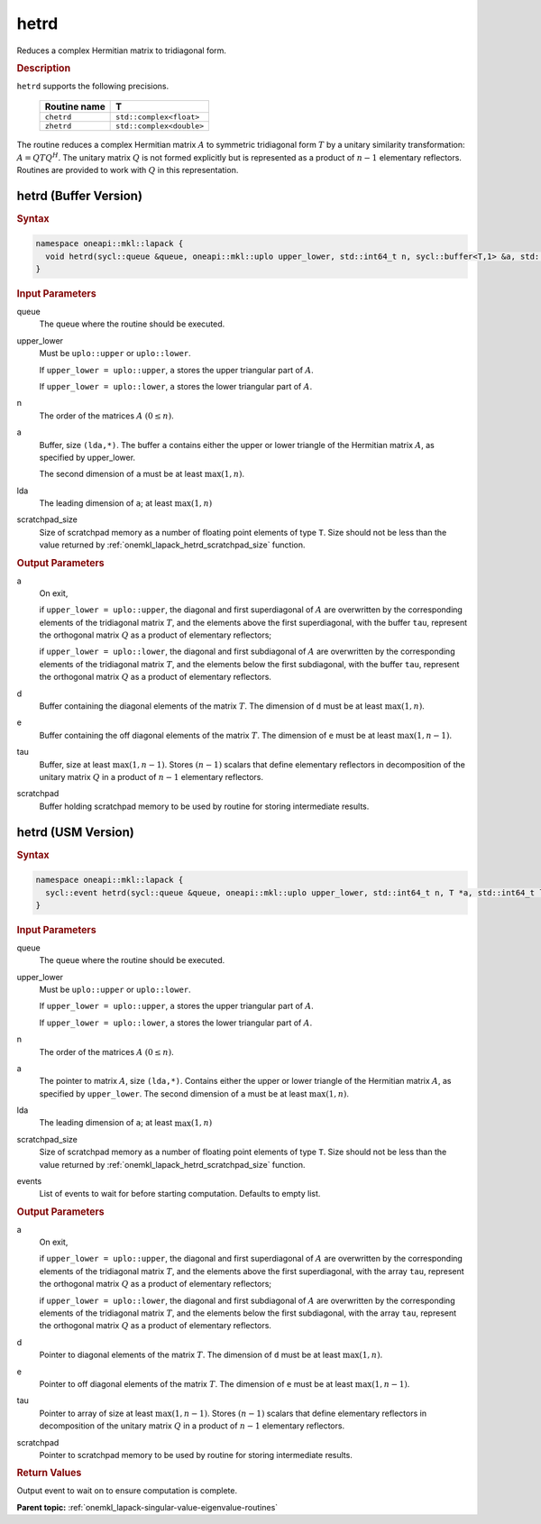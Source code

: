 .. SPDX-FileCopyrightText: 2019-2020 Intel Corporation
..
.. SPDX-License-Identifier: CC-BY-4.0

.. _onemkl_lapack_hetrd:

hetrd
=====

Reduces a complex Hermitian matrix to tridiagonal form.

.. container:: section

  .. rubric:: Description

``hetrd`` supports the following precisions.

   .. list-table:: 
      :header-rows: 1
  
      * -  Routine name 
        -  T 
      * -  ``chetrd`` 
        -  ``std::complex<float>`` 
      * -  ``zhetrd`` 
        -  ``std::complex<double>``

The routine reduces a complex Hermitian matrix :math:`A` to symmetric
tridiagonal form :math:`T` by a unitary similarity transformation:
:math:`A = QTQ^H`. The unitary matrix :math:`Q` is not formed explicitly but
is represented as a product of :math:`n-1` elementary reflectors.
Routines are provided to work with :math:`Q` in this representation.

hetrd (Buffer Version)
----------------------

.. container:: section

  .. rubric:: Syntax

.. code-block:: cpp

    namespace oneapi::mkl::lapack {
      void hetrd(sycl::queue &queue, oneapi::mkl::uplo upper_lower, std::int64_t n, sycl::buffer<T,1> &a, std::int64_t lda, sycl::buffer<realT,1> &d, sycl::buffer<realT,1> &e, sycl::buffer<T,1> &tau, sycl::buffer<T,1> &scratchpad, std::int64_t scratchpad_size)
    }

.. container:: section

  .. rubric:: Input Parameters
      
queue
   The queue where the routine should be executed.

upper_lower
   Must be ``uplo::upper`` or ``uplo::lower``.

   If ``upper_lower = uplo::upper``, ``a`` stores the upper triangular
   part of :math:`A`.

   If ``upper_lower = uplo::lower``, ``a`` stores the lower triangular
   part of :math:`A`.

n
   The order of the matrices :math:`A` :math:`(0 \le n)`.

a
   Buffer, size ``(lda,*)``. The buffer ``a`` contains either the upper
   or lower triangle of the Hermitian matrix :math:`A`, as specified by
   upper_lower.

   The second dimension of ``a`` must be at least :math:`\max(1, n)`.

lda
   The leading dimension of ``a``; at least :math:`\max(1, n)`

scratchpad_size
   Size of scratchpad memory as a number of floating point elements of type ``T``.
   Size should not be less than the value returned by :ref:`onemkl_lapack_hetrd_scratchpad_size` function.

.. container:: section

  .. rubric:: Output Parameters

a
   On exit,

   if ``upper_lower = uplo::upper``, the diagonal and first
   superdiagonal of :math:`A` are overwritten by the corresponding
   elements of the tridiagonal matrix :math:`T`, and the elements above
   the first superdiagonal, with the buffer ``tau``, represent the
   orthogonal matrix :math:`Q` as a product of elementary reflectors;

   if ``upper_lower = uplo::lower``, the diagonal and first
   subdiagonal of :math:`A` are overwritten by the corresponding elements
   of the tridiagonal matrix :math:`T`, and the elements below the first
   subdiagonal, with the buffer ``tau``, represent the orthogonal matrix
   :math:`Q` as a product of elementary reflectors.

d
   Buffer containing the diagonal elements of the matrix :math:`T`. The
   dimension of ``d`` must be at least :math:`\max(1, n)`.

e
   Buffer containing the off diagonal elements of the matrix :math:`T`.
   The dimension of ``e`` must be at least :math:`\max(1, n-1)`.

tau
   Buffer, size at least :math:`\max(1, n-1)`. Stores :math:`(n-1)` scalars
   that define elementary reflectors in decomposition of the unitary
   matrix :math:`Q` in a product of :math:`n-1` elementary reflectors.

scratchpad
   Buffer holding scratchpad memory to be used by routine for storing intermediate results.

hetrd (USM Version)
----------------------

.. container:: section

  .. rubric:: Syntax
         
.. code-block:: cpp

    namespace oneapi::mkl::lapack {
      sycl::event hetrd(sycl::queue &queue, oneapi::mkl::uplo upper_lower, std::int64_t n, T *a, std::int64_t lda, RealT *d, RealT *e, T *tau, T *scratchpad, std::int64_t scratchpad_size, const sycl::vector_class<sycl::event> &events = {})
    }

.. container:: section

  .. rubric:: Input Parameters
      
queue
   The queue where the routine should be executed.

upper_lower
   Must be ``uplo::upper`` or ``uplo::lower``.

   If ``upper_lower = uplo::upper``, ``a`` stores the upper triangular
   part of :math:`A`.

   If ``upper_lower = uplo::lower``, ``a`` stores the lower triangular
   part of :math:`A`.

n
   The order of the matrices :math:`A` :math:`(0 \le n)`.

a
   The pointer to matrix :math:`A`, size ``(lda,*)``. Contains either the upper
   or lower triangle of the Hermitian matrix :math:`A`, as specified by
   ``upper_lower``.
   The second dimension of ``a`` must be at least :math:`\max(1, n)`.

lda
   The leading dimension of ``a``; at least :math:`\max(1, n)`

scratchpad_size
   Size of scratchpad memory as a number of floating point elements of type ``T``.
   Size should not be less than the value returned by :ref:`onemkl_lapack_hetrd_scratchpad_size` function.

events
   List of events to wait for before starting computation. Defaults to empty list.

.. container:: section

  .. rubric:: Output Parameters
      
a
   On exit,

   if ``upper_lower = uplo::upper``, the diagonal and first
   superdiagonal of :math:`A` are overwritten by the corresponding
   elements of the tridiagonal matrix :math:`T`, and the elements above
   the first superdiagonal, with the array ``tau``, represent the
   orthogonal matrix :math:`Q` as a product of elementary reflectors;

   if ``upper_lower = uplo::lower``, the diagonal and first
   subdiagonal of :math:`A` are overwritten by the corresponding elements
   of the tridiagonal matrix :math:`T`, and the elements below the first
   subdiagonal, with the array ``tau``, represent the orthogonal matrix
   :math:`Q` as a product of elementary reflectors.

d
   Pointer to diagonal elements of the matrix :math:`T`. The
   dimension of ``d`` must be at least :math:`\max(1, n)`.

e
   Pointer to off diagonal elements of the matrix :math:`T`.
   The dimension of ``e`` must be at least :math:`\max(1, n-1)`.

tau
   Pointer to array of size at least :math:`\max(1, n-1)`. Stores :math:`(n-1)` scalars
   that define elementary reflectors in decomposition of the unitary
   matrix :math:`Q` in a product of :math:`n-1` elementary reflectors.

scratchpad
   Pointer to scratchpad memory to be used by routine for storing intermediate results.

.. container:: section

  .. rubric:: Return Values
         
Output event to wait on to ensure computation is complete.

**Parent topic:** :ref:`onemkl_lapack-singular-value-eigenvalue-routines`


